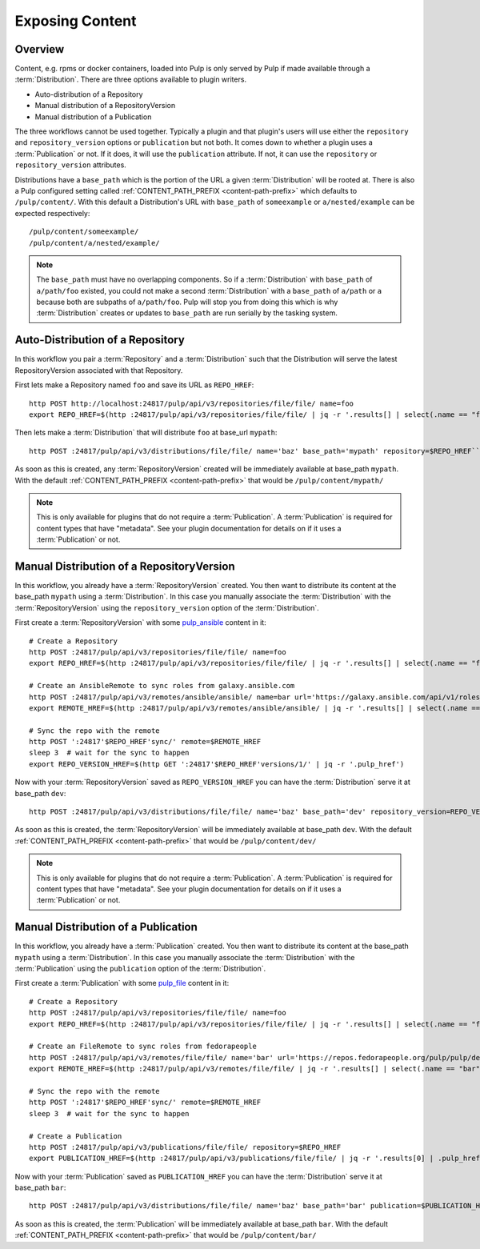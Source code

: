 Exposing Content
================

Overview
--------

Content, e.g. rpms or docker containers, loaded into Pulp is only served by Pulp if made available
through a :term:`Distribution`. There are three options available to plugin writers.

* Auto-distribution of a Repository
* Manual distribution of a RepositoryVersion
* Manual distribution of a Publication

The three workflows cannot be used together. Typically a plugin and that plugin's users will use
either the ``repository`` and ``repository_version`` options or ``publication`` but not both. It
comes down to whether a plugin uses a :term:`Publication` or not. If it does, it will use the
``publication`` attribute. If not, it can use the ``repository`` or ``repository_version``
attributes.

Distributions have a ``base_path`` which is the portion of the URL a given :term:`Distribution` will
be rooted at. There is also a Pulp configured setting called :ref:`CONTENT_PATH_PREFIX <content-path-prefix>`
which defaults to ``/pulp/content/``. With this default a Distribution's URL with ``base_path`` of
``someexample`` or ``a/nested/example`` can be expected respectively::

    /pulp/content/someexample/
    /pulp/content/a/nested/example/


.. note::

    The ``base_path`` must have no overlapping components. So if a :term:`Distribution` with
    ``base_path`` of ``a/path/foo`` existed, you could not make a second :term:`Distribution` with a
    ``base_path`` of ``a/path`` or ``a`` because both are subpaths of ``a/path/foo``. Pulp will
    stop you from doing this which is why :term:`Distribution` creates or updates to ``base_path``
    are run serially by the tasking system.


Auto-Distribution of a Repository
---------------------------------

In this workflow you pair a :term:`Repository` and a :term:`Distribution` such that the Distribution
will serve the latest RepositoryVersion associated with that Repository.

First lets make a Repository named ``foo`` and save its URL as ``REPO_HREF``::

    http POST http://localhost:24817/pulp/api/v3/repositories/file/file/ name=foo
    export REPO_HREF=$(http :24817/pulp/api/v3/repositories/file/file/ | jq -r '.results[] | select(.name == "foo") | .pulp_href')

Then lets make a :term:`Distribution` that will distribute ``foo`` at base_url ``mypath``::

    http POST :24817/pulp/api/v3/distributions/file/file/ name='baz' base_path='mypath' repository=$REPO_HREF``

As soon as this is created, any :term:`RepositoryVersion` created will be immediately available at
base_path ``mypath``. With the default :ref:`CONTENT_PATH_PREFIX <content-path-prefix>` that would
be ``/pulp/content/mypath/``

.. note::

    This is only available for plugins that do not require a :term:`Publication`. A
    :term:`Publication` is required for content types that have "metadata". See your plugin
    documentation for details on if it uses a :term:`Publication` or not.


Manual Distribution of a RepositoryVersion
------------------------------------------

In this workflow, you already have a :term:`RepositoryVersion` created. You then want to distribute
its content at the base_path ``mypath`` using a :term:`Distribution`. In this case you manually
associate the :term:`Distribution` with the :term:`RepositoryVersion` using the
``repository_version`` option of the :term:`Distribution`.

First create a :term:`RepositoryVersion` with some `pulp_ansible <https://github.com/pulp/
pulp_ansible>`_ content in it::

    # Create a Repository
    http POST :24817/pulp/api/v3/repositories/file/file/ name=foo
    export REPO_HREF=$(http :24817/pulp/api/v3/repositories/file/file/ | jq -r '.results[] | select(.name == "foo") | .pulp_href')

    # Create an AnsibleRemote to sync roles from galaxy.ansible.com
    http POST :24817/pulp/api/v3/remotes/ansible/ansible/ name=bar url='https://galaxy.ansible.com/api/v1/roles/?namespace__name=elastic'
    export REMOTE_HREF=$(http :24817/pulp/api/v3/remotes/ansible/ansible/ | jq -r '.results[] | select(.name == "bar") | .pulp_href')

    # Sync the repo with the remote
    http POST ':24817'$REPO_HREF'sync/' remote=$REMOTE_HREF
    sleep 3  # wait for the sync to happen
    export REPO_VERSION_HREF=$(http GET ':24817'$REPO_HREF'versions/1/' | jq -r '.pulp_href')

Now with your :term:`RepositoryVersion` saved as ``REPO_VERSION_HREF`` you can have the
:term:`Distribution` serve it at base_path ``dev``::

    http POST :24817/pulp/api/v3/distributions/file/file/ name='baz' base_path='dev' repository_version=REPO_VERSION_HREF

As soon as this is created, the :term:`RepositoryVersion` will be immediately available at base_path
``dev``. With the default :ref:`CONTENT_PATH_PREFIX <content-path-prefix>` that would be
``/pulp/content/dev/``

.. note::

    This is only available for plugins that do not require a :term:`Publication`. A
    :term:`Publication` is required for content types that have "metadata". See your plugin
    documentation for details on if it uses a :term:`Publication` or not.


Manual Distribution of a Publication
------------------------------------

In this workflow, you already have a :term:`Publication` created. You then want to distribute its
content at the base_path ``mypath`` using a :term:`Distribution`. In this case you manually
associate the :term:`Distribution` with the :term:`Publication` using the ``publication`` option of
the :term:`Distribution`.

First create a :term:`Publication` with some `pulp_file <https://github.com/pulp/pulp_file>`_
content in it::

    # Create a Repository
    http POST :24817/pulp/api/v3/repositories/file/file/ name=foo
    export REPO_HREF=$(http :24817/pulp/api/v3/repositories/file/file/ | jq -r '.results[] | select(.name == "foo") | .pulp_href')

    # Create an FileRemote to sync roles from fedorapeople
    http POST :24817/pulp/api/v3/remotes/file/file/ name='bar' url='https://repos.fedorapeople.org/pulp/pulp/demo_repos/test_file_repo/PULP_MANIFEST'
    export REMOTE_HREF=$(http :24817/pulp/api/v3/remotes/file/file/ | jq -r '.results[] | select(.name == "bar") | .pulp_href')

    # Sync the repo with the remote
    http POST ':24817'$REPO_HREF'sync/' remote=$REMOTE_HREF
    sleep 3  # wait for the sync to happen

    # Create a Publication
    http POST :24817/pulp/api/v3/publications/file/file/ repository=$REPO_HREF
    export PUBLICATION_HREF=$(http :24817/pulp/api/v3/publications/file/file/ | jq -r '.results[0] | .pulp_href')

Now with your :term:`Publication` saved as ``PUBLICATION_HREF`` you can have the
:term:`Distribution` serve it at base_path ``bar``::

    http POST :24817/pulp/api/v3/distributions/file/file/ name='baz' base_path='bar' publication=$PUBLICATION_HREF

As soon as this is created, the :term:`Publication` will be immediately available at base_path
``bar``. With the default :ref:`CONTENT_PATH_PREFIX <content-path-prefix>` that would be
``/pulp/content/bar/``
